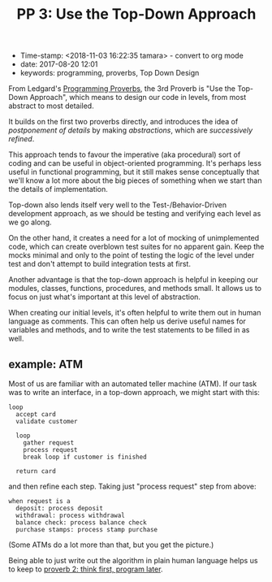 #+TITLE: PP 3: Use the Top-Down Approach

- Time-stamp: <2018-11-03 16:22:35 tamara> - convert to org mode
- date: 2017-08-20 12:01
- keywords: programming, proverbs, Top Down Design


From Ledgard's [[./2017-07-23-pp-introduction.org][Programming Proverbs]], the 3rd Proverb is "Use the Top-Down Approach", which means to design our code in levels, from most abstract to most detailed.

It builds on the first two proverbs directly, and introduces the idea of /postponement of details/ by making /abstractions/, which are /successively refined/.

This approach tends to favour the imperative (aka procedural) sort of coding and can be useful in object-oriented programming. It's perhaps less useful in functional programming, but it still makes sense conceptually that we'll know a lot more about the big pieces of something when we start than the details of implementation.

Top-down also lends itself very well to the Test-/Behavior-Driven development approach, as we should be testing and verifying each level as we go along.

On the other hand, it creates a need for a lot of mocking of unimplemented code, which can create overblown test suites for no apparent gain. Keep the mocks minimal and only to the point of testing the logic of the level under test and don't attempt to build integration tests at first.

Another advantage is that the top-down approach is helpful in keeping our modules, classes, functions, procedures, and methods small. It allows us to focus on just what's important at this level of abstraction.

When creating our initial levels, it's often helpful to write them out in human language as comments. This can often help us derive useful names for variables and methods, and to write the test statements to be filled in as well.

** example: ATM

Most of us are familiar with an automated teller machine (ATM). If our task was to write an interface, in a top-down approach, we might start with this:

#+BEGIN_EXAMPLE
    loop
      accept card
      validate customer

      loop
        gather request
        process request
        break loop if customer is finished

      return card
#+END_EXAMPLE

and then refine each step. Taking just "process request" step from above:

#+BEGIN_EXAMPLE
    when request is a
      deposit: process deposit
      withdrawal: process withdrawal
      balance check: process balance check
      purchase stamps: process stamp purchase
#+END_EXAMPLE

(Some ATMs do a lot more than that, but you get the picture.)

Being able to just write out the algorithm in plain human language helps us to keep to [[./2017-07-29-pp-2-think-first-program-later.org][proverb 2: think first, program later]].

